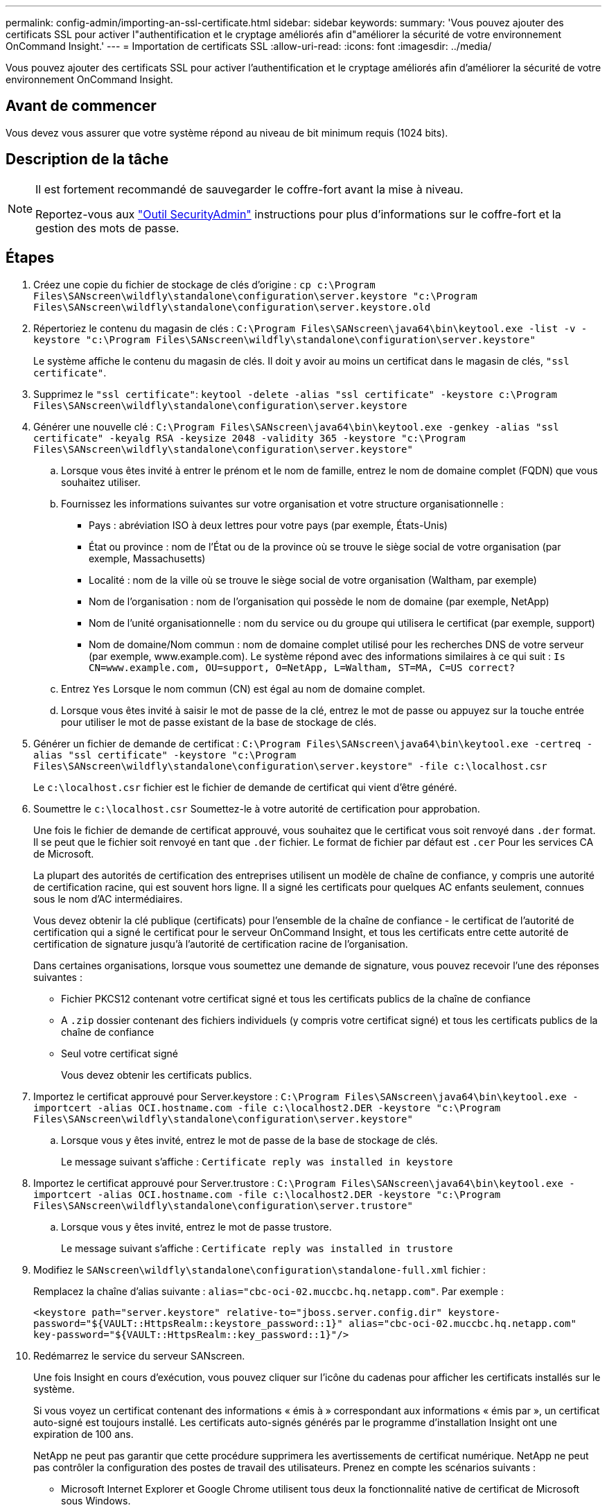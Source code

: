 ---
permalink: config-admin/importing-an-ssl-certificate.html 
sidebar: sidebar 
keywords:  
summary: 'Vous pouvez ajouter des certificats SSL pour activer l"authentification et le cryptage améliorés afin d"améliorer la sécurité de votre environnement OnCommand Insight.' 
---
= Importation de certificats SSL
:allow-uri-read: 
:icons: font
:imagesdir: ../media/


[role="lead"]
Vous pouvez ajouter des certificats SSL pour activer l'authentification et le cryptage améliorés afin d'améliorer la sécurité de votre environnement OnCommand Insight.



== Avant de commencer

Vous devez vous assurer que votre système répond au niveau de bit minimum requis (1024 bits).



== Description de la tâche

[NOTE]
====
Il est fortement recommandé de sauvegarder le coffre-fort avant la mise à niveau.

Reportez-vous aux link:../config-admin\/security-management.html["Outil SecurityAdmin"] instructions pour plus d'informations sur le coffre-fort et la gestion des mots de passe.

====


== Étapes

. Créez une copie du fichier de stockage de clés d'origine : `cp c:\Program Files\SANscreen\wildfly\standalone\configuration\server.keystore "c:\Program Files\SANscreen\wildfly\standalone\configuration\server.keystore.old`
. Répertoriez le contenu du magasin de clés : `C:\Program Files\SANscreen\java64\bin\keytool.exe -list -v -keystore "c:\Program Files\SANscreen\wildfly\standalone\configuration\server.keystore"`
+
Le système affiche le contenu du magasin de clés. Il doit y avoir au moins un certificat dans le magasin de clés, `"ssl certificate"`.

. Supprimez le `"ssl certificate"`: `keytool -delete -alias "ssl certificate" -keystore c:\Program Files\SANscreen\wildfly\standalone\configuration\server.keystore`
. Générer une nouvelle clé : `C:\Program Files\SANscreen\java64\bin\keytool.exe -genkey -alias "ssl certificate" -keyalg RSA -keysize 2048 -validity 365 -keystore "c:\Program Files\SANscreen\wildfly\standalone\configuration\server.keystore"`
+
.. Lorsque vous êtes invité à entrer le prénom et le nom de famille, entrez le nom de domaine complet (FQDN) que vous souhaitez utiliser.
.. Fournissez les informations suivantes sur votre organisation et votre structure organisationnelle :
+
*** Pays : abréviation ISO à deux lettres pour votre pays (par exemple, États-Unis)
*** État ou province : nom de l'État ou de la province où se trouve le siège social de votre organisation (par exemple, Massachusetts)
*** Localité : nom de la ville où se trouve le siège social de votre organisation (Waltham, par exemple)
*** Nom de l'organisation : nom de l'organisation qui possède le nom de domaine (par exemple, NetApp)
*** Nom de l'unité organisationnelle : nom du service ou du groupe qui utilisera le certificat (par exemple, support)
*** Nom de domaine/Nom commun : nom de domaine complet utilisé pour les recherches DNS de votre serveur (par exemple, www.example.com). Le système répond avec des informations similaires à ce qui suit : `Is CN=www.example.com, OU=support, O=NetApp, L=Waltham, ST=MA, C=US correct?`


.. Entrez `Yes` Lorsque le nom commun (CN) est égal au nom de domaine complet.
.. Lorsque vous êtes invité à saisir le mot de passe de la clé, entrez le mot de passe ou appuyez sur la touche entrée pour utiliser le mot de passe existant de la base de stockage de clés.


. Générer un fichier de demande de certificat : `C:\Program Files\SANscreen\java64\bin\keytool.exe -certreq -alias "ssl certificate" -keystore "c:\Program Files\SANscreen\wildfly\standalone\configuration\server.keystore" -file c:\localhost.csr`
+
Le `c:\localhost.csr` fichier est le fichier de demande de certificat qui vient d'être généré.

. Soumettre le `c:\localhost.csr` Soumettez-le à votre autorité de certification pour approbation.
+
Une fois le fichier de demande de certificat approuvé, vous souhaitez que le certificat vous soit renvoyé dans `.der` format. Il se peut que le fichier soit renvoyé en tant que `.der` fichier. Le format de fichier par défaut est `.cer` Pour les services CA de Microsoft.

+
La plupart des autorités de certification des entreprises utilisent un modèle de chaîne de confiance, y compris une autorité de certification racine, qui est souvent hors ligne. Il a signé les certificats pour quelques AC enfants seulement, connues sous le nom d'AC intermédiaires.

+
Vous devez obtenir la clé publique (certificats) pour l'ensemble de la chaîne de confiance - le certificat de l'autorité de certification qui a signé le certificat pour le serveur OnCommand Insight, et tous les certificats entre cette autorité de certification de signature jusqu'à l'autorité de certification racine de l'organisation.

+
Dans certaines organisations, lorsque vous soumettez une demande de signature, vous pouvez recevoir l'une des réponses suivantes :

+
** Fichier PKCS12 contenant votre certificat signé et tous les certificats publics de la chaîne de confiance
** A `.zip` dossier contenant des fichiers individuels (y compris votre certificat signé) et tous les certificats publics de la chaîne de confiance
** Seul votre certificat signé
+
Vous devez obtenir les certificats publics.



. Importez le certificat approuvé pour Server.keystore : `C:\Program Files\SANscreen\java64\bin\keytool.exe -importcert -alias OCI.hostname.com -file c:\localhost2.DER -keystore "c:\Program Files\SANscreen\wildfly\standalone\configuration\server.keystore"`
+
.. Lorsque vous y êtes invité, entrez le mot de passe de la base de stockage de clés.
+
Le message suivant s'affiche : `Certificate reply was installed in keystore`



. Importez le certificat approuvé pour Server.trustore : `C:\Program Files\SANscreen\java64\bin\keytool.exe -importcert -alias OCI.hostname.com -file c:\localhost2.DER -keystore "c:\Program Files\SANscreen\wildfly\standalone\configuration\server.trustore"`
+
.. Lorsque vous y êtes invité, entrez le mot de passe trustore.
+
Le message suivant s'affiche : `Certificate reply was installed in trustore`



. Modifiez le `SANscreen\wildfly\standalone\configuration\standalone-full.xml` fichier :
+
Remplacez la chaîne d'alias suivante : `alias="cbc-oci-02.muccbc.hq.netapp.com"`. Par exemple :

+
`<keystore path="server.keystore" relative-to="jboss.server.config.dir" keystore-password="${VAULT::HttpsRealm::keystore_password::1}" alias="cbc-oci-02.muccbc.hq.netapp.com" key-password="${VAULT::HttpsRealm::key_password::1}"/>`

. Redémarrez le service du serveur SANscreen.
+
Une fois Insight en cours d'exécution, vous pouvez cliquer sur l'icône du cadenas pour afficher les certificats installés sur le système.

+
Si vous voyez un certificat contenant des informations « émis à » correspondant aux informations « émis par », un certificat auto-signé est toujours installé. Les certificats auto-signés générés par le programme d'installation Insight ont une expiration de 100 ans.

+
NetApp ne peut pas garantir que cette procédure supprimera les avertissements de certificat numérique. NetApp ne peut pas contrôler la configuration des postes de travail des utilisateurs. Prenez en compte les scénarios suivants :

+
** Microsoft Internet Explorer et Google Chrome utilisent tous deux la fonctionnalité native de certificat de Microsoft sous Windows.
+
Cela signifie que si vos administrateurs Active Directory poussent les certificats CA de votre entreprise dans les magasins de certificats de l'utilisateur final, les utilisateurs de ces navigateurs verront disparaître les avertissements de certificat lorsque les certificats auto-signés OnCommand Insight ont été remplacés par ceux signés par l'infrastructure CA interne.

** Java et Mozilla Firefox ont leurs propres magasins de certificats.
+
Si vos administrateurs système n'automatisent pas l'ingestion des certificats CA dans les magasins de certificats approuvés de ces applications, l'utilisation du navigateur Firefox peut continuer à générer des avertissements de certificat en raison d'un certificat non approuvé, même lorsque le certificat auto-signé a été remplacé. La mise en place de la chaîne de certificats de votre organisation dans la trustore est une exigence supplémentaire.




